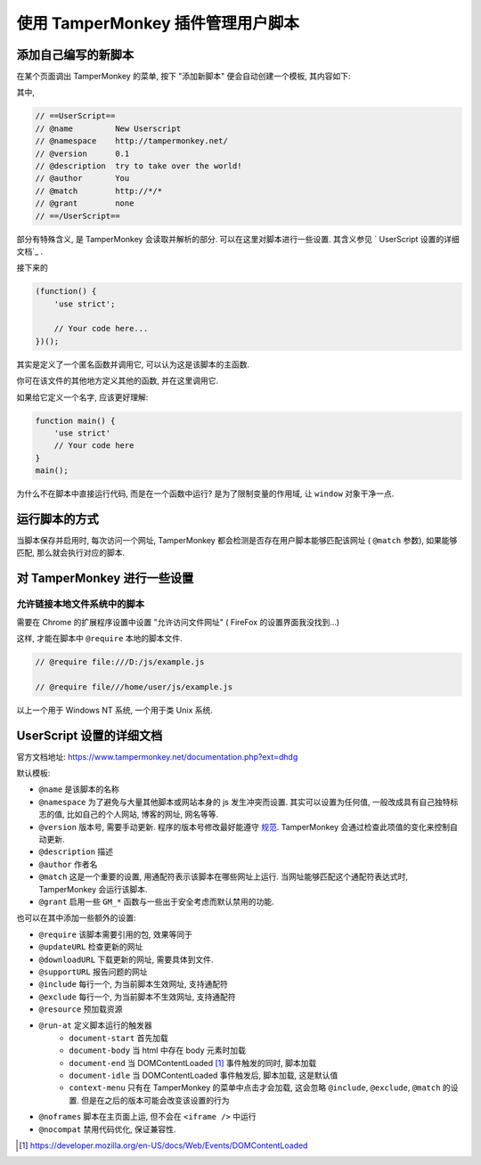 ##################################
使用 TamperMonkey 插件管理用户脚本
##################################

添加自己编写的新脚本
====================

在某个页面调出 TamperMonkey 的菜单, 按下 "添加新脚本" 便会自动创建一个模板, 其内容如下:

.. code-block:: javascript
    :caption: TamperMonkey 模板

    // ==UserScript==
    // @name         New Userscript
    // @namespace    http://tampermonkey.net/
    // @version      0.1
    // @description  try to take over the world!
    // @author       You
    // @match        http://*/*
    // @grant        none
    // ==/UserScript==

    (function() {
        'use strict';

        // Your code here...
    })();

其中,

.. code-block:: javascript

    // ==UserScript==
    // @name         New Userscript
    // @namespace    http://tampermonkey.net/
    // @version      0.1
    // @description  try to take over the world!
    // @author       You
    // @match        http://*/*
    // @grant        none
    // ==/UserScript==

部分有特殊含义, 是 TamperMonkey 会读取并解析的部分. 可以在这里对脚本进行一些设置. 其含义参见 `
UserScript 设置的详细文档`_ .

接下来的

.. code-block:: javascript

    (function() {
        'use strict';

        // Your code here...
    })();

其实是定义了一个匿名函数并调用它, 可以认为这是该脚本的主函数.

你可在该文件的其他地方定义其他的函数, 并在这里调用它.

如果给它定义一个名字, 应该更好理解:

.. code-block:: javascript

    function main() {
        'use strict'
        // Your code here
    }
    main();

为什么不在脚本中直接运行代码, 而是在一个函数中运行? 是为了限制变量的作用域, 让 ``window`` 对象干净一点.

运行脚本的方式
==============

当脚本保存并启用时, 每次访问一个网址, TamperMonkey 都会检测是否存在用户脚本能够匹配该网址 ( ``@match`` 参数), 如果能够匹配, 那么就会执行对应的脚本.

对 TamperMonkey 进行一些设置
============================

允许链接本地文件系统中的脚本
----------------------------

需要在 Chrome 的扩展程序设置中设置 "允许访问文件网址" ( FireFox 的设置界面我没找到...)

这样, 才能在脚本中 ``@require`` 本地的脚本文件.

.. code-block:: javascript

    // @require file:///D:/js/example.js

    // @require file///home/user/js/example.js

以上一个用于 Windows NT 系统, 一个用于类 Unix 系统.

UserScript 设置的详细文档
=========================

官方文档地址: https://www.tampermonkey.net/documentation.php?ext=dhdg

默认模板:

- ``@name`` 是该脚本的名称
- ``@namespace`` 为了避免与大量其他脚本或网站本身的 js 发生冲突而设置. 其实可以设置为任何值, 一般改成具有自己独特标志的值, 比如自己的个人网站, 博客的网址, 网名等等.
- ``@version`` 版本号, 需要手动更新. 程序的版本号修改最好能遵守 `规范 <https://semver.org/lang/zh-CN/>`_. TamperMonkey 会通过检查此项值的变化来控制自动更新.
- ``@description`` 描述
- ``@author`` 作者名
- ``@match`` 这是一个重要的设置, 用通配符表示该脚本在哪些网址上运行. 当网址能够匹配这个通配符表达式时, TamperMonkey 会运行该脚本.
- ``@grant`` 启用一些 ``GM_*`` 函数与一些出于安全考虑而默认禁用的功能.

也可以在其中添加一些额外的设置:

- ``@require`` 该脚本需要引用的包, 效果等同于
- ``@updateURL`` 检查更新的网址
- ``@downloadURL`` 下载更新的网址, 需要具体到文件.
- ``@supportURL`` 报告问题的网址
- ``@include`` 每行一个, 为当前脚本生效网址, 支持通配符
- ``@exclude`` 每行一个, 为当前脚本不生效网址, 支持通配符
- ``@resource`` 预加载资源
- ``@run-at`` 定义脚本运行的触发器
    - ``document-start`` 首先加载
    - ``document-body`` 当 html 中存在 body 元素时加载
    - ``document-end`` 当 DOMContentLoaded [#DOMContentLoaded]_ 事件触发的同时, 脚本加载
    - ``document-idle`` 当 DOMContentLoaded 事件触发后, 脚本加载, 这是默认值
    - ``context-menu`` 只有在 TamperMonkey 的菜单中点击才会加载, 这会忽略 ``@include``, ``@exclude``, ``@match`` 的设置. 但是在之后的版本可能会改变该设置的行为
- ``@noframes`` 脚本在主页面上运, 但不会在 ``<iframe />`` 中运行
- ``@nocompat`` 禁用代码优化, 保证兼容性.

.. [#DOMContentLoaded] https://developer.mozilla.org/en-US/docs/Web/Events/DOMContentLoaded
